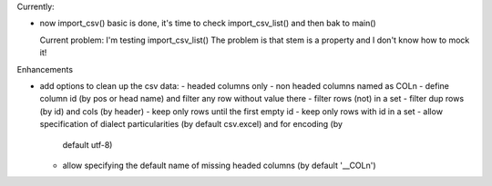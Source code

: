Currently:

- now import_csv() basic is done, it's time to check import_csv_list() and then bak to main()

  Current problem: I'm testing import_csv_list() The problem is that stem is a property and I don't
  know how to mock it!

Enhancements

- add options to clean up the csv data:
  - headed columns only
  - non headed columns named as COLn
  - define column id (by pos or head name) and filter any row without value there
  - filter rows (not) in a set
  - filter dup rows (by id) and cols (by header)
  - keep only rows until the first empty id
  - keep only rows with id in a set
  - allow specification of dialect particularities (by default csv.excel) and for encoding (by
    default utf-8)
  - allow specifying the default name of missing headed columns (by default '__COLn')
